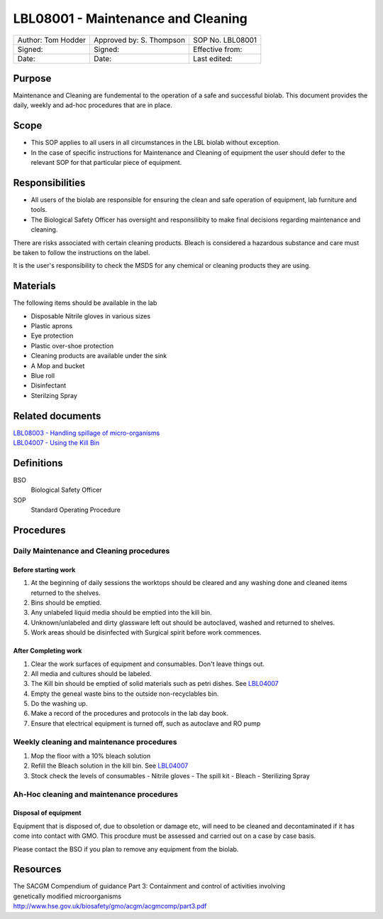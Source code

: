===================================
LBL08001 - Maintenance and Cleaning
===================================

+----------------------+----------------------------+--------------------+
| Author: Tom Hodder   | Approved by: S. Thompson   | SOP No. LBL08001   |
+----------------------+----------------------------+--------------------+
| Signed:              | Signed:                    | Effective from:    |
+----------------------+----------------------------+--------------------+
| Date:                | Date:                      | Last edited:       |
+----------------------+----------------------------+--------------------+

Purpose
=======

Maintenance and Cleaning are fundemental to the operation of a safe and successful biolab.
This document provides the daily, weekly and ad-hoc procedures that are in place.

Scope
=====
- This SOP applies to all users in all circumstances in the LBL biolab without exception.
- In the case of specific instructions for Maintenance and Cleaning of equipment the user should defer to the relevant SOP for that particular piece of equipment.

Responsibilities
================

- All users of the biolab are responsible for ensuring the clean and safe operation of equipment, lab furniture and tools.
- The Biological Safety Officer has oversight and responsilibity to make final decisions regarding maintenance and cleaning.

There are risks associated with certain cleaning products. Bleach is considered a hazardous substance and care must be taken to follow the instructions on the label.

It is the user's responsibility to check the MSDS for any chemical or cleaning products they are using.

Materials
=========

The following items should be available in the lab

- Disposable Nitrile gloves in various sizes
- Plastic aprons
- Eye protection
- Plastic over-shoe protection
- Cleaning products are available under the sink
- A Mop and bucket
- Blue roll
- Disinfectant
- Sterilzing Spray

Related documents
=================
| `LBL08003 - Handling spillage of micro-organisms <lbl08003.rst>`__ 
| `LBL04007 - Using the Kill Bin <lbl04007.rst>`__ 

Definitions
===========

BSO
  Biological Safety Officer

SOP
  Standard Operating Procedure

Procedures
==========

Daily Maintenance and Cleaning procedures
-----------------------------------------

Before starting work
~~~~~~~~~~~~~~~~~~~~

#. At the beginning of daily sessions the worktops should be cleared and any washing done and cleaned items returned to the shelves.
#. Bins should be emptied.
#. Any unlabeled liquid media should be emptied into the kill bin.
#. Unknown/unlabeled and dirty glassware left out should be autoclaved, washed and returned to shelves.
#. Work areas should be disinfected with Surgical spirit before work commences.


After Completing work
~~~~~~~~~~~~~~~~~~~~~

#. Clear the work surfaces of equipment and consumables. Don't leave things out.
#. All media and cultures should be labeled.
#. The Kill bin should be emptied of solid materials such as petri dishes. See `LBL04007 <lbl04007.rst>`__ 
#. Empty the geneal waste bins to the outside non-recyclables bin.
#. Do the washing up.
#. Make a record of the procedures and protocols in the lab day book.
#. Ensure that electrical equipment is turned off, such as autoclave and RO pump



Weekly cleaning and maintenance procedures
------------------------------------------

#. Mop the floor with a 10% bleach solution
#. Refill the Bleach solution in the kill bin. See `LBL04007 <lbl04007.rst>`__
#. Stock check the levels of consumables
   - Nitrile gloves
   - The spill kit
   - Bleach
   - Sterilizing Spray
   


Ah-Hoc cleaning and maintenance procedures
------------------------------------------

Disposal of equipment
~~~~~~~~~~~~~~~~~~~~~

Equipment that is disposed of, due to obsoletion or damage etc, will need to be cleaned and decontaminated if it has come into contact with GMO. This procdure must be assessed and carried out on a case by case basis.

Please contact the BSO if you plan to remove any equipment from the biolab.







Resources
=========
| The SACGM Compendium of guidance Part 3: Containment and control of activities involving genetically modified microorganisms
| http://www.hse.gov.uk/biosafety/gmo/acgm/acgmcomp/part3.pdf


